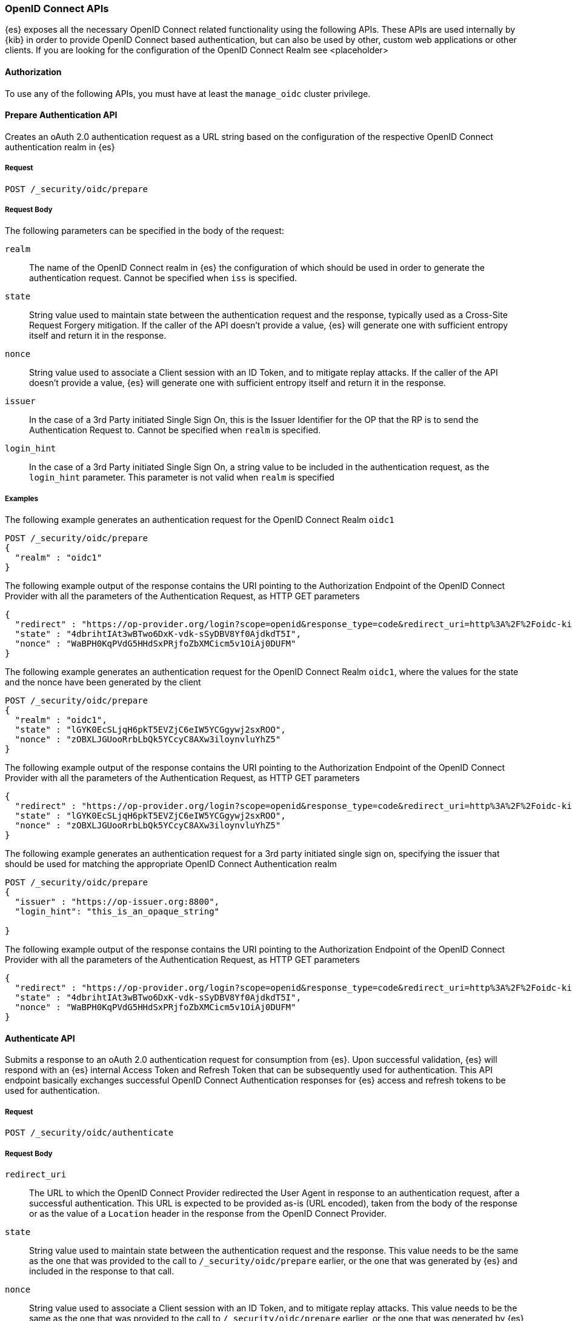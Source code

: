 [role="xpack"]
[[security-api-oidc]]
=== OpenID Connect APIs

{es} exposes all the necessary OpenID Connect related functionality using the following APIs. These APIs
are used internally by {kib} in order to provide OpenID Connect based authentication, but can also be used by other,
custom web applications or other clients. If you are looking for the configuration of the OpenID Connect Realm
see <placeholder>

==== Authorization

To use any of the following APIs, you must have at least the `manage_oidc` cluster privilege.

[[security-api-oidc-prepare]]
==== Prepare Authentication API

Creates an oAuth 2.0 authentication request as a URL string based on the configuration of the respective
OpenID Connect authentication realm in {es}

===== Request

`POST /_security/oidc/prepare`


===== Request Body

The following parameters can be specified in the body of the request:

`realm`::
The name of the OpenID Connect realm in {es} the configuration of which should be used in order to
generate the authentication request. Cannot be specified when `iss` is specified.

`state`::
String value used to maintain state between the authentication request and the response, typically used
as a Cross-Site Request Forgery mitigation. If the caller of the API doesn't provide a value, {es} will
generate one with sufficient entropy itself and return it in the response.

`nonce`::
String value used to associate a Client session with an ID Token, and to mitigate replay attacks.
If the caller of the API doesn't provide a value, {es} will generate one with sufficient entropy itself
and return it in the response.

`issuer`::
In the case of a 3rd Party initiated Single Sign On, this is the Issuer Identifier for the OP that the RP is
to send the Authentication Request to. Cannot be specified when `realm` is specified.

`login_hint`::
In the case of a 3rd Party initiated Single Sign On, a string value to be included in the authentication
request, as the `login_hint` parameter. This parameter is not valid when `realm` is specified


===== Examples

The following example generates an authentication request for the OpenID Connect Realm `oidc1`

[source,js]
--------------------------------------------------
POST /_security/oidc/prepare
{
  "realm" : "oidc1"
}
--------------------------------------------------
// NOTCONSOLE

The following example output of the response contains the URI pointing to the Authorization Endpoint of the
OpenID Connect Provider with all the parameters of the Authentication Request, as HTTP GET parameters

[source,js]
--------------------------------------------------
{
  "redirect" : "https://op-provider.org/login?scope=openid&response_type=code&redirect_uri=http%3A%2F%2Foidc-kibana.elastic.co%3A5603%2Fkmi%2Fapi%2Fsecurity%2Fv1%2Foidc&state=4dbrihtIAt3wBTwo6DxK-vdk-sSyDBV8Yf0AjdkdT5I&nonce=WaBPH0KqPVdG5HHdSxPRjfoZbXMCicm5v1OiAj0DUFM&client_id=0o43gasov3TxMWJOt839",
  "state" : "4dbrihtIAt3wBTwo6DxK-vdk-sSyDBV8Yf0AjdkdT5I",
  "nonce" : "WaBPH0KqPVdG5HHdSxPRjfoZbXMCicm5v1OiAj0DUFM"
}
--------------------------------------------------

The following example generates an authentication request for the OpenID Connect Realm `oidc1`, where the
values for the state and the nonce have been generated by the client

[source,js]
--------------------------------------------------
POST /_security/oidc/prepare
{
  "realm" : "oidc1",
  "state" : "lGYK0EcSLjqH6pkT5EVZjC6eIW5YCGgywj2sxROO",
  "nonce" : "zOBXLJGUooRrbLbQk5YCcyC8AXw3iloynvluYhZ5"
}
--------------------------------------------------
// NOTCONSOLE

The following example output of the response contains the URI pointing to the Authorization Endpoint of the
OpenID Connect Provider with all the parameters of the Authentication Request, as HTTP GET parameters

[source,js]
--------------------------------------------------
{
  "redirect" : "https://op-provider.org/login?scope=openid&response_type=code&redirect_uri=http%3A%2F%2Foidc-kibana.elastic.co%3A5603%2Fkmi%2Fapi%2Fsecurity%2Fv1%2Foidc&state=lGYK0EcSLjqH6pkT5EVZjC6eIW5YCGgywj2sxROO&nonce=zOBXLJGUooRrbLbQk5YCcyC8AXw3iloynvluYhZ5&client_id=0o43gasov3TxMWJOt839",
  "state" : "lGYK0EcSLjqH6pkT5EVZjC6eIW5YCGgywj2sxROO",
  "nonce" : "zOBXLJGUooRrbLbQk5YCcyC8AXw3iloynvluYhZ5"
}
--------------------------------------------------

The following example generates an authentication request for a 3rd party initiated single sign on, specifying the
issuer that should be used for matching the appropriate OpenID Connect Authentication realm

[source,js]
--------------------------------------------------
POST /_security/oidc/prepare
{
  "issuer" : "https://op-issuer.org:8800",
  "login_hint": "this_is_an_opaque_string"

}
--------------------------------------------------
// NOTCONSOLE

The following example output of the response contains the URI pointing to the Authorization Endpoint of the
OpenID Connect Provider with all the parameters of the Authentication Request, as HTTP GET parameters

[source,js]
--------------------------------------------------
{
  "redirect" : "https://op-provider.org/login?scope=openid&response_type=code&redirect_uri=http%3A%2F%2Foidc-kibana.elastic.co%3A5603%2Fkmi%2Fapi%2Fsecurity%2Fv1%2Foidc&state=lGYK0EcSLjqH6pkT5EVZjC6eIW5YCGgywj2sxROO&nonce=zOBXLJGUooRrbLbQk5YCcyC8AXw3iloynvluYhZ5&client_id=0o43gasov3TxMWJOt839&login_hint=this_is_an_opaque_string",
  "state" : "4dbrihtIAt3wBTwo6DxK-vdk-sSyDBV8Yf0AjdkdT5I",
  "nonce" : "WaBPH0KqPVdG5HHdSxPRjfoZbXMCicm5v1OiAj0DUFM"
}
--------------------------------------------------

[[security-api-oidc-authenticate]]
==== Authenticate API

Submits a response to an oAuth 2.0 authentication request for consumption from {es}. Upon successful validation, {es}
will respond with an {es} internal Access Token and Refresh Token that can be subsequently used for authentication. This
API endpoint basically exchanges successful OpenID Connect Authentication responses for {es} access and refresh tokens
to be used for authentication.

===== Request

`POST /_security/oidc/authenticate`

===== Request Body

`redirect_uri`::
The URL to which the OpenID Connect Provider redirected the User Agent in response to an authentication request, after a
 successful authentication. This URL is expected to be provided as-is (URL encoded), taken from the body of the response
 or as the value of a `Location` header in the response from the OpenID Connect Provider.

`state`::
String value used to maintain state between the authentication request and the response. This value needs to be the same
as the one that was provided to the call to `/_security/oidc/prepare` earlier, or the one that was generated by {es}
and included in the response to that call.

`nonce`::
String value used to associate a Client session with an ID Token, and to mitigate replay attacks. This value needs to be
the same as the one that was provided to the call to `/_security/oidc/prepare` earlier, or the one that was generated by {es}
and included in the response to that call.

==== Examples

The following example request exchanges the response that was returned from the OpenID Connect Provider after a successful
authentication, for an {es} access token and refresh token to be used in subsequent requests. This example is from an
authentication that uses the authorization code grant flow.

[source,js]
--------------------------------------------------
POST /_security/oidc/authenticate
{
  "redirect_uri" : "https://oidc-kibana.elastic.co:5603/api/security/v1/oidc?code=jtI3Ntt8v3_XvcLzCFGq&state=4dbrihtIAt3wBTwo6DxK-vdk-sSyDBV8Yf0AjdkdT5I",
  "state" : "4dbrihtIAt3wBTwo6DxK-vdk-sSyDBV8Yf0AjdkdT5I"
  "nonce" : "WaBPH0KqPVdG5HHdSxPRjfoZbXMCicm5v1OiAj0DUFM"
}
--------------------------------------------------
// NOTCONSOLE

The following example output contains the access token that was generated in response, the amount of time (in
seconds) that the token expires in, the type, and the refresh token:

[source,js]
--------------------------------------------------
{
  "access_token" : "dGhpcyBpcyBub3QgYSByZWFsIHRva2VuIGJ1dCBpdCBpcyBvbmx5IHRlc3QgZGF0YS4gZG8gbm90IHRyeSB0byByZWFkIHRva2VuIQ==",
  "type" : "Bearer",
  "expires_in" : 1200,
  "refresh_token": "vLBPvmAB6KvwvJZr27cS"
}
--------------------------------------------------

[[security-api-oidc-logout]]
==== Logout API

Submits a request to invalidate a refresh token and an access token that was generated as a response to a call to
`/_security/oidc/authenticate`. If the OpenID Connect authentication realm in {es} is accordingly configured, the
response to this call will contain a URI pointing to the End Session Endpoint of the OpenID Connect Provider in
order to perform Single Logout


===== Request

`POST /_security/oidc/logout`

===== Request Body

`access_token`::
The value of the access token to be invalidated as part of the logout.

`refresh_token`::
The value of the refresh token to be invalidated as part of the logout. (Optional)


==== Examples

The following example performs logout

[source,js]
--------------------------------------------------
POST /_security/oidc/logout
{
  "token" : "dGhpcyBpcyBub3QgYSByZWFsIHRva2VuIGJ1dCBpdCBpcyBvbmx5IHRlc3QgZGF0YS4gZG8gbm90IHRyeSB0byByZWFkIHRva2VuIQ==",
  "refresh_token": "vLBPvmAB6KvwvJZr27cS"

}
--------------------------------------------------
// NOTCONSOLE

The following example output of the response contains the URI pointing to the End Session Endpoint of the
OpenID Connect Provider with all the parameters of the Logout Request, as HTTP GET parameters

[source,js]
--------------------------------------------------
{
  "redirect" : "https://op-provider.org/logout?id_token_hint="eyJhbGciOiJIUzI1NiIsInR5cCI6IkpXVCJ9.eyJzdWIiOiIxMjM0NTY3ODkwIiwibmFtZSI6IkpvaG4gRG9lIiwiaWF0IjoxNTE2MjM5MDIyfQ.SflKxwRJSMeKKF2QT4fwpMeJf36POk6yJV_adQssw5c&post_logout_redirect_uri=http%3A%2F%2Foidc-kibana.elastic.co%2Floggedout&state=lGYK0EcSLjqH6pkT5EVZjC6eIW5YCGgywj2sxROO",
}
--------------------------------------------------
